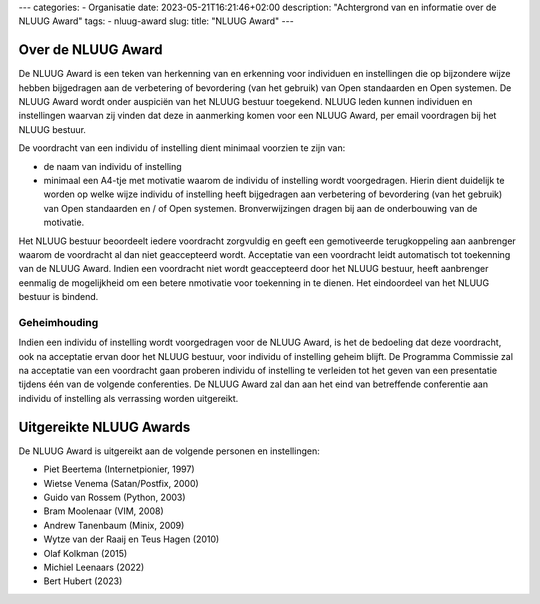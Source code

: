 ---
categories:
- Organisatie
date: 2023-05-21T16:21:46+02:00
description: "Achtergrond van en informatie over de NLUUG Award"
tags:
- nluug-award
slug:
title: "NLUUG Award"
---

Over de NLUUG Award
===================

De NLUUG Award is een teken van herkenning van en erkenning voor individuen en instellingen die op bijzondere wijze hebben bijgedragen aan de verbetering of bevordering (van het gebruik) van Open standaarden en Open systemen. De NLUUG Award wordt onder auspiciën van het NLUUG bestuur toegekend. NLUUG leden kunnen individuen en instellingen waarvan zij vinden dat deze in aanmerking komen voor een NLUUG Award, per email voordragen bij het NLUUG bestuur.

De voordracht van een individu of instelling dient minimaal voorzien te zijn van:

* de naam van individu of instelling
* minimaal een A4-tje met motivatie waarom de individu of instelling wordt voorgedragen. Hierin dient duidelijk te worden op welke wijze individu of instelling heeft bijgedragen aan verbetering of bevordering (van het gebruik) van Open standaarden en / of Open systemen. Bronverwijzingen dragen bij aan de onderbouwing van de motivatie.

Het NLUUG bestuur beoordeelt iedere voordracht zorgvuldig en geeft een gemotiveerde terugkoppeling aan aanbrenger waarom de voordracht al dan niet geaccepteerd wordt. Acceptatie van een voordracht leidt automatisch tot toekenning van de NLUUG Award. Indien een voordracht niet wordt geaccepteerd door het NLUUG bestuur, heeft aanbrenger eenmalig de mogelijkheid om een betere nmotivatie voor toekenning in te dienen. Het eindoordeel van het NLUUG bestuur is bindend.

Geheimhouding
-------------

Indien een individu of instelling wordt voorgedragen voor de NLUUG Award, is het de bedoeling dat deze voordracht, ook na acceptatie ervan door het NLUUG bestuur, voor individu of instelling geheim blijft. De Programma Commissie zal na acceptatie van een voordracht gaan proberen individu of instelling te verleiden tot het geven van een presentatie tijdens één van de volgende conferenties. De NLUUG Award zal dan aan het eind van betreffende conferentie aan individu of instelling als verrassing worden uitgereikt.

Uitgereikte NLUUG Awards
========================

De NLUUG Award is uitgereikt aan de volgende personen en instellingen:

* Piet Beertema (Internetpionier, 1997)
* Wietse Venema (Satan/Postfix, 2000)
* Guido van Rossem (Python, 2003)
* Bram Moolenaar (VIM, 2008)
* Andrew Tanenbaum (Minix, 2009)
* Wytze van der Raaij en Teus Hagen (2010)
* Olaf Kolkman (2015)
* Michiel Leenaars (2022)
* Bert Hubert (2023)
